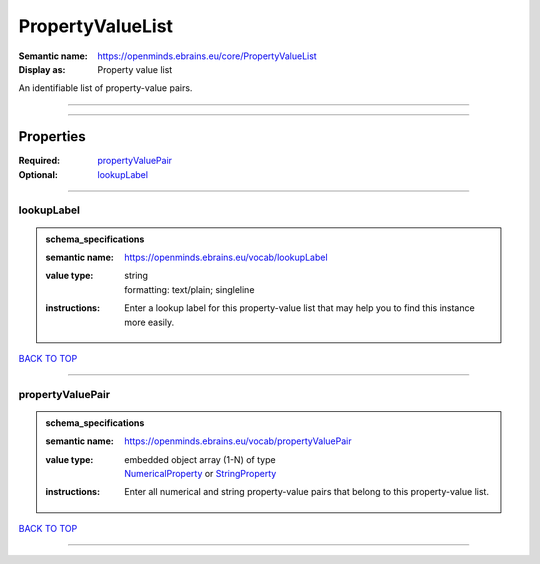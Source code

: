 #################
PropertyValueList
#################

:Semantic name: https://openminds.ebrains.eu/core/PropertyValueList

:Display as: Property value list

An identifiable list of property-value pairs.


------------

------------

Properties
##########

:Required: `propertyValuePair <propertyValuePair_heading_>`_
:Optional: `lookupLabel <lookupLabel_heading_>`_

------------

.. _lookupLabel_heading:

***********
lookupLabel
***********

.. admonition:: schema_specifications

   :semantic name: https://openminds.ebrains.eu/vocab/lookupLabel
   :value type: | string
                | formatting: text/plain; singleline
   :instructions: Enter a lookup label for this property-value list that may help you to find this instance more easily.

`BACK TO TOP <PropertyValueList_>`_

------------

.. _propertyValuePair_heading:

*****************
propertyValuePair
*****************

.. admonition:: schema_specifications

   :semantic name: https://openminds.ebrains.eu/vocab/propertyValuePair
   :value type: | embedded object array \(1-N\) of type
                | `NumericalProperty <https://openminds-documentation.readthedocs.io/en/latest/schema_specifications/core/research/numericalProperty.html>`_ or `StringProperty <https://openminds-documentation.readthedocs.io/en/latest/schema_specifications/core/research/stringProperty.html>`_
   :instructions: Enter all numerical and string property-value pairs that belong to this property-value list.

`BACK TO TOP <PropertyValueList_>`_

------------

